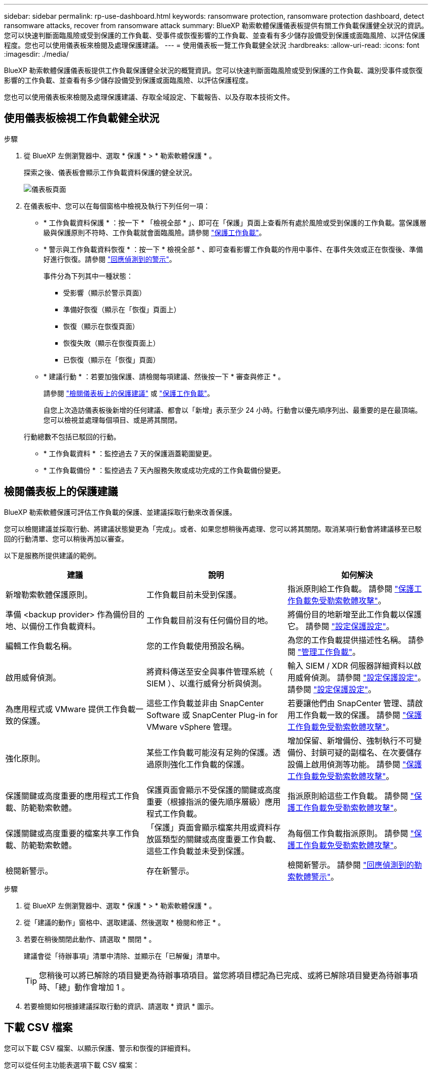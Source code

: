 ---
sidebar: sidebar 
permalink: rp-use-dashboard.html 
keywords: ransomware protection, ransomware protection dashboard, detect ransomware attacks, recover from ransomware attack 
summary: BlueXP 勒索軟體保護儀表板提供有關工作負載保護健全狀況的資訊。您可以快速判斷面臨風險或受到保護的工作負載、受事件或恢復影響的工作負載、並查看有多少儲存設備受到保護或面臨風險、以評估保護程度。您也可以使用儀表板來檢閱及處理保護建議。 
---
= 使用儀表板一覽工作負載健全狀況
:hardbreaks:
:allow-uri-read: 
:icons: font
:imagesdir: ./media/


[role="lead"]
BlueXP 勒索軟體保護儀表板提供工作負載保護健全狀況的概覽資訊。您可以快速判斷面臨風險或受到保護的工作負載、識別受事件或恢復影響的工作負載、並查看有多少儲存設備受到保護或面臨風險、以評估保護程度。

您也可以使用儀表板來檢閱及處理保護建議、存取全域設定、下載報告、以及存取本技術文件。



== 使用儀表板檢視工作負載健全狀況

.步驟
. 從 BlueXP 左側瀏覽器中、選取 * 保護 * > * 勒索軟體保護 * 。
+
探索之後、儀表板會顯示工作負載資料保護的健全狀況。

+
image:screen-dashboard.png["儀表板頁面"]

. 在儀表板中、您可以在每個窗格中檢視及執行下列任何一項：
+
** * 工作負載資料保護 * ：按一下 * 「檢視全部 * 」、即可在「保護」頁面上查看所有處於風險或受到保護的工作負載。當保護層級與保護原則不符時、工作負載就會面臨風險。請參閱 link:rp-use-protect.html["保護工作負載"]。
** * 警示與工作負載資料恢復 * ：按一下 * 檢視全部 * 、即可查看影響工作負載的作用中事件、在事件失效或正在恢復後、準備好進行恢復。請參閱 link:rp-use-alert.html["回應偵測到的警示"]。
+
事件分為下列其中一種狀態：

+
*** 受影響（顯示於警示頁面）
*** 準備好恢復（顯示在「恢復」頁面上）
*** 恢復（顯示在恢復頁面）
*** 恢復失敗（顯示在恢復頁面上）
*** 已恢復（顯示在「恢復」頁面）


** * 建議行動 * ：若要加強保護、請檢閱每項建議、然後按一下 * 審查與修正 * 。
+
請參閱 link:rp-use-dashboard.html#review-protection-recommendations-on-the-dashboard["檢閱儀表板上的保護建議"] 或 link:rp-use-protect.html["保護工作負載"]。

+
自您上次造訪儀表板後新增的任何建議、都會以「新增」表示至少 24 小時。行動會以優先順序列出、最重要的是在最頂端。您可以檢視並處理每個項目、或是將其關閉。

+
行動總數不包括已駁回的行動。

** * 工作負載資料 * ：監控過去 7 天的保護涵蓋範圍變更。
** * 工作負載備份 * ：監控過去 7 天內服務失敗或成功完成的工作負載備份變更。






== 檢閱儀表板上的保護建議

BlueXP 勒索軟體保護可評估工作負載的保護、並建議採取行動來改善保護。

您可以檢閱建議並採取行動、將建議狀態變更為「完成」。或者、如果您想稍後再處理、您可以將其關閉。取消某項行動會將建議移至已駁回的行動清單、您可以稍後再加以審查。

以下是服務所提供建議的範例。

[cols="30,30,30"]
|===
| 建議 | 說明 | 如何解決 


| 新增勒索軟體保護原則。 | 工作負載目前未受到保護。 | 指派原則給工作負載。
請參閱 link:rp-use-protect.html["保護工作負載免受勒索軟體攻擊"]。 


| 準備 <backup provider> 作為備份目的地、以備份工作負載資料。 | 工作負載目前沒有任何備份目的地。 | 將備份目的地新增至此工作負載以保護它。
請參閱 link:rp-use-settings.html["設定保護設定"]。 


| 編輯工作負載名稱。 | 您的工作負載使用預設名稱。 | 為您的工作負載提供描述性名稱。
請參閱 link:rp-use-manage.html["管理工作負載"]。 


| 啟用威脅偵測。 | 將資料傳送至安全與事件管理系統（ SIEM ）、以進行威脅分析與偵測。 | 輸入 SIEM / XDR 伺服器詳細資料以啟用威脅偵測。
請參閱 link:rp-use-settings.html["設定保護設定"]。
請參閱 link:rp-use-settings.html["設定保護設定"]。 


| 為應用程式或 VMware 提供工作負載一致的保護。 | 這些工作負載並非由 SnapCenter Software 或 SnapCenter Plug-in for VMware vSphere 管理。 | 若要讓他們由 SnapCenter 管理、請啟用工作負載一致的保護。
請參閱 link:rp-use-protect.html["保護工作負載免受勒索軟體攻擊"]。 


| 強化原則。 | 某些工作負載可能沒有足夠的保護。透過原則強化工作負載的保護。 | 增加保留、新增備份、強制執行不可變備份、封鎖可疑的副檔名、在次要儲存設備上啟用偵測等功能。
請參閱 link:rp-use-protect.html["保護工作負載免受勒索軟體攻擊"]。 


| 保護關鍵或高度重要的應用程式工作負載、防範勒索軟體。 | 保護頁面會顯示不受保護的關鍵或高度重要（根據指派的優先順序層級）應用程式工作負載。 | 指派原則給這些工作負載。
請參閱 link:rp-use-protect.html["保護工作負載免受勒索軟體攻擊"]。 


| 保護關鍵或高度重要的檔案共享工作負載、防範勒索軟體。 | 「保護」頁面會顯示檔案共用或資料存放區類型的關鍵或高度重要工作負載、這些工作負載並未受到保護。 | 為每個工作負載指派原則。
請參閱 link:rp-use-protect.html["保護工作負載免受勒索軟體攻擊"]。 


| 檢閱新警示。 | 存在新警示。 | 檢閱新警示。
請參閱 link:rp-use-alert.html["回應偵測到的勒索軟體警示"]。 
|===
.步驟
. 從 BlueXP 左側瀏覽器中、選取 * 保護 * > * 勒索軟體保護 * 。
. 從「建議的動作」窗格中、選取建議、然後選取 * 檢閱和修正 * 。
. 若要在稍後關閉此動作、請選取 * 關閉 * 。
+
建議會從「待辦事項」清單中清除、並顯示在「已解僱」清單中。

+

TIP: 您稍後可以將已解除的項目變更為待辦事項項目。當您將項目標記為已完成、或將已解除項目變更為待辦事項時、「總」動作會增加 1 。

. 若要檢閱如何根據建議採取行動的資訊、請選取 * 資訊 * 圖示。




== 下載 CSV 檔案

您可以下載 CSV 檔案、以顯示保護、警示和恢復的詳細資料。

您可以從任何主功能表選項下載 CSV 檔案：

* * 儀表板： * 包含所有工作負載的所有摘要資訊。
* * 保護 * ：包含所有工作負載的狀態和詳細資料、包括受保護和面臨風險的總數量。
* * 警示 * ：包括所有警示的狀態和詳細資料、包括警示總數和自動快照。
* * 恢復 * ：包括所有需要還原的工作負載的狀態和詳細資料、包括標示為「需要還原」、「進行中」、「還原失敗」和「已成功還原」的工作負載總數。


如果您從「保護」、「警示」或「恢復」頁面下載 CSV 檔案、則只有該頁面上的資料會包含在 CSV 檔案中。

CSV 檔案包含所有 BlueXP 工作環境中所有工作負載的資料。

.步驟
. 從 BlueXP 左側瀏覽器中、選取 * 保護 * > * 勒索軟體保護 * 。
+
image:screen-dashboard.png["儀表板頁面"]

. 從儀表板或其他頁面、選取 * 重新整理 * image:button-refresh.png["重新整理選項"] 右上角的選項、可重新整理將出現在檔案中的資料。
. 執行下列其中一項：
+
** 從儀表板或其他頁面、選取 * 下載 * image:button-download.png["下載選項"] 選項。
** 從 BlueXP 勒索軟體保護功能表中、選取 * 報告 * 。


. 如果您選取 * 報告 * 選項、請選取其中一個預先設定的命名檔案、然後選取 * 下載（ CSV ） * 。




== 存取技術文件

您可以從 docs.netapp.com 或 BlueXP 勒索軟體保護服務內部存取技術文件。

.步驟
. 從 BlueXP 左側瀏覽器中、選取 * 保護 * > * 勒索軟體保護 * 。
. 從儀表板選取垂直 * 動作 * image:button-actions-vertical.png["垂直動作選項"] 選項。
. 選取 * 新功能 * 以檢視版本說明中的詳細資料、或 * 文件 * 以檢視 BlueXP 勒索軟體保護文件首頁。

